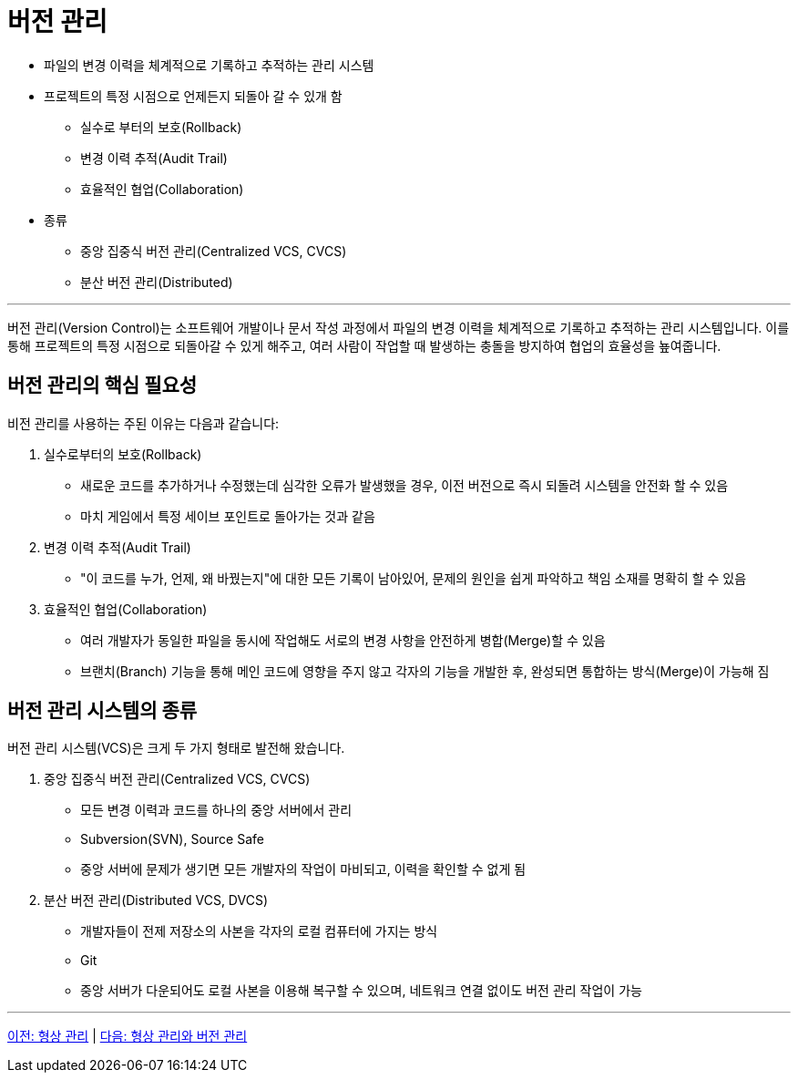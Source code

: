 = 버전 관리

* 파일의 변경 이력을 체계적으로 기록하고 추적하는 관리 시스템
* 프로젝트의 특정 시점으로 언제든지 되돌아 갈 수 있개 함
** 실수로 부터의 보호(Rollback)
** 변경 이력 추적(Audit Trail)
** 효율적인 협업(Collaboration)
* 종류
** 중앙 집중식 버전 관리(Centralized VCS, CVCS)
** 분산 버전 관리(Distributed)

---

버전 관리(Version Control)는 소프트웨어 개발이나 문서 작성 과정에서 파일의 변경 이력을 체계적으로 기록하고 추적하는 관리 시스템입니다. 이를 통해 프로젝트의 특정 시점으로 되돌아갈 수 있게 해주고, 여러 사람이 작업할 때 발생하는 충돌을 방지하여 협업의 효율성을 눂여줍니다.

== 버전 관리의 핵심 필요성

비전 관리를 사용하는 주된 이유는 다음과 같습니다:

1. 실수로부터의 보호(Rollback) +
* 새로운 코드를 추가하거나 수정했는데 심각한 오류가 발생했을 경우, 이전 버전으로 즉시 되돌려 시스템을 안전화 할 수 있음
* 마치 게임에서 특정 세이브 포인트로 돌아가는 것과 같음
2. 변경 이력 추적(Audit Trail) +
* "이 코드를 누가, 언제, 왜 바꿨는지"에 대한 모든 기록이 남아있어, 문제의 원인을 쉽게 파악하고 책임 소재를 명확히 할 수 있음
3. 효율적인 협업(Collaboration) +
* 여러 개발자가 동일한 파일을 동시에 작업해도 서로의 변경 사항을 안전하게 병합(Merge)할 수 있음
* 브랜치(Branch) 기능을 통해 메인 코드에 영향을 주지 않고 각자의 기능을 개발한 후, 완성되면 통합하는 방식(Merge)이 가능해 짐

== 버전 관리 시스템의 종류

버전 관리 시스템(VCS)은 크게 두 가지 형태로 발전해 왔습니다.

1. 중앙 집중식 버전 관리(Centralized VCS, CVCS)
* 모든 변경 이력과 코드를 하나의 중앙 서버에서 관리
* Subversion(SVN), Source Safe
* 중앙 서버에 문제가 생기면 모든 개발자의 작업이 마비되고, 이력을 확인할 수 없게 됨
2. 분산 버전 관리(Distributed VCS, DVCS)
* 개발자들이 전제 저장소의 사본을 각자의 로컬 컴퓨터에 가지는 방식
* Git
* 중앙 서버가 다운되어도 로컬 사본을 이용해 복구할 수 있으며, 네트워크 연결 없이도 버전 관리 작업이 가능

---

link:./01-1_configuration_management.adoc[이전: 형상 관리] |
link:./01-3_cvcs_vs_dvcs.adoc[다음: 형상 관리와 버전 관리]